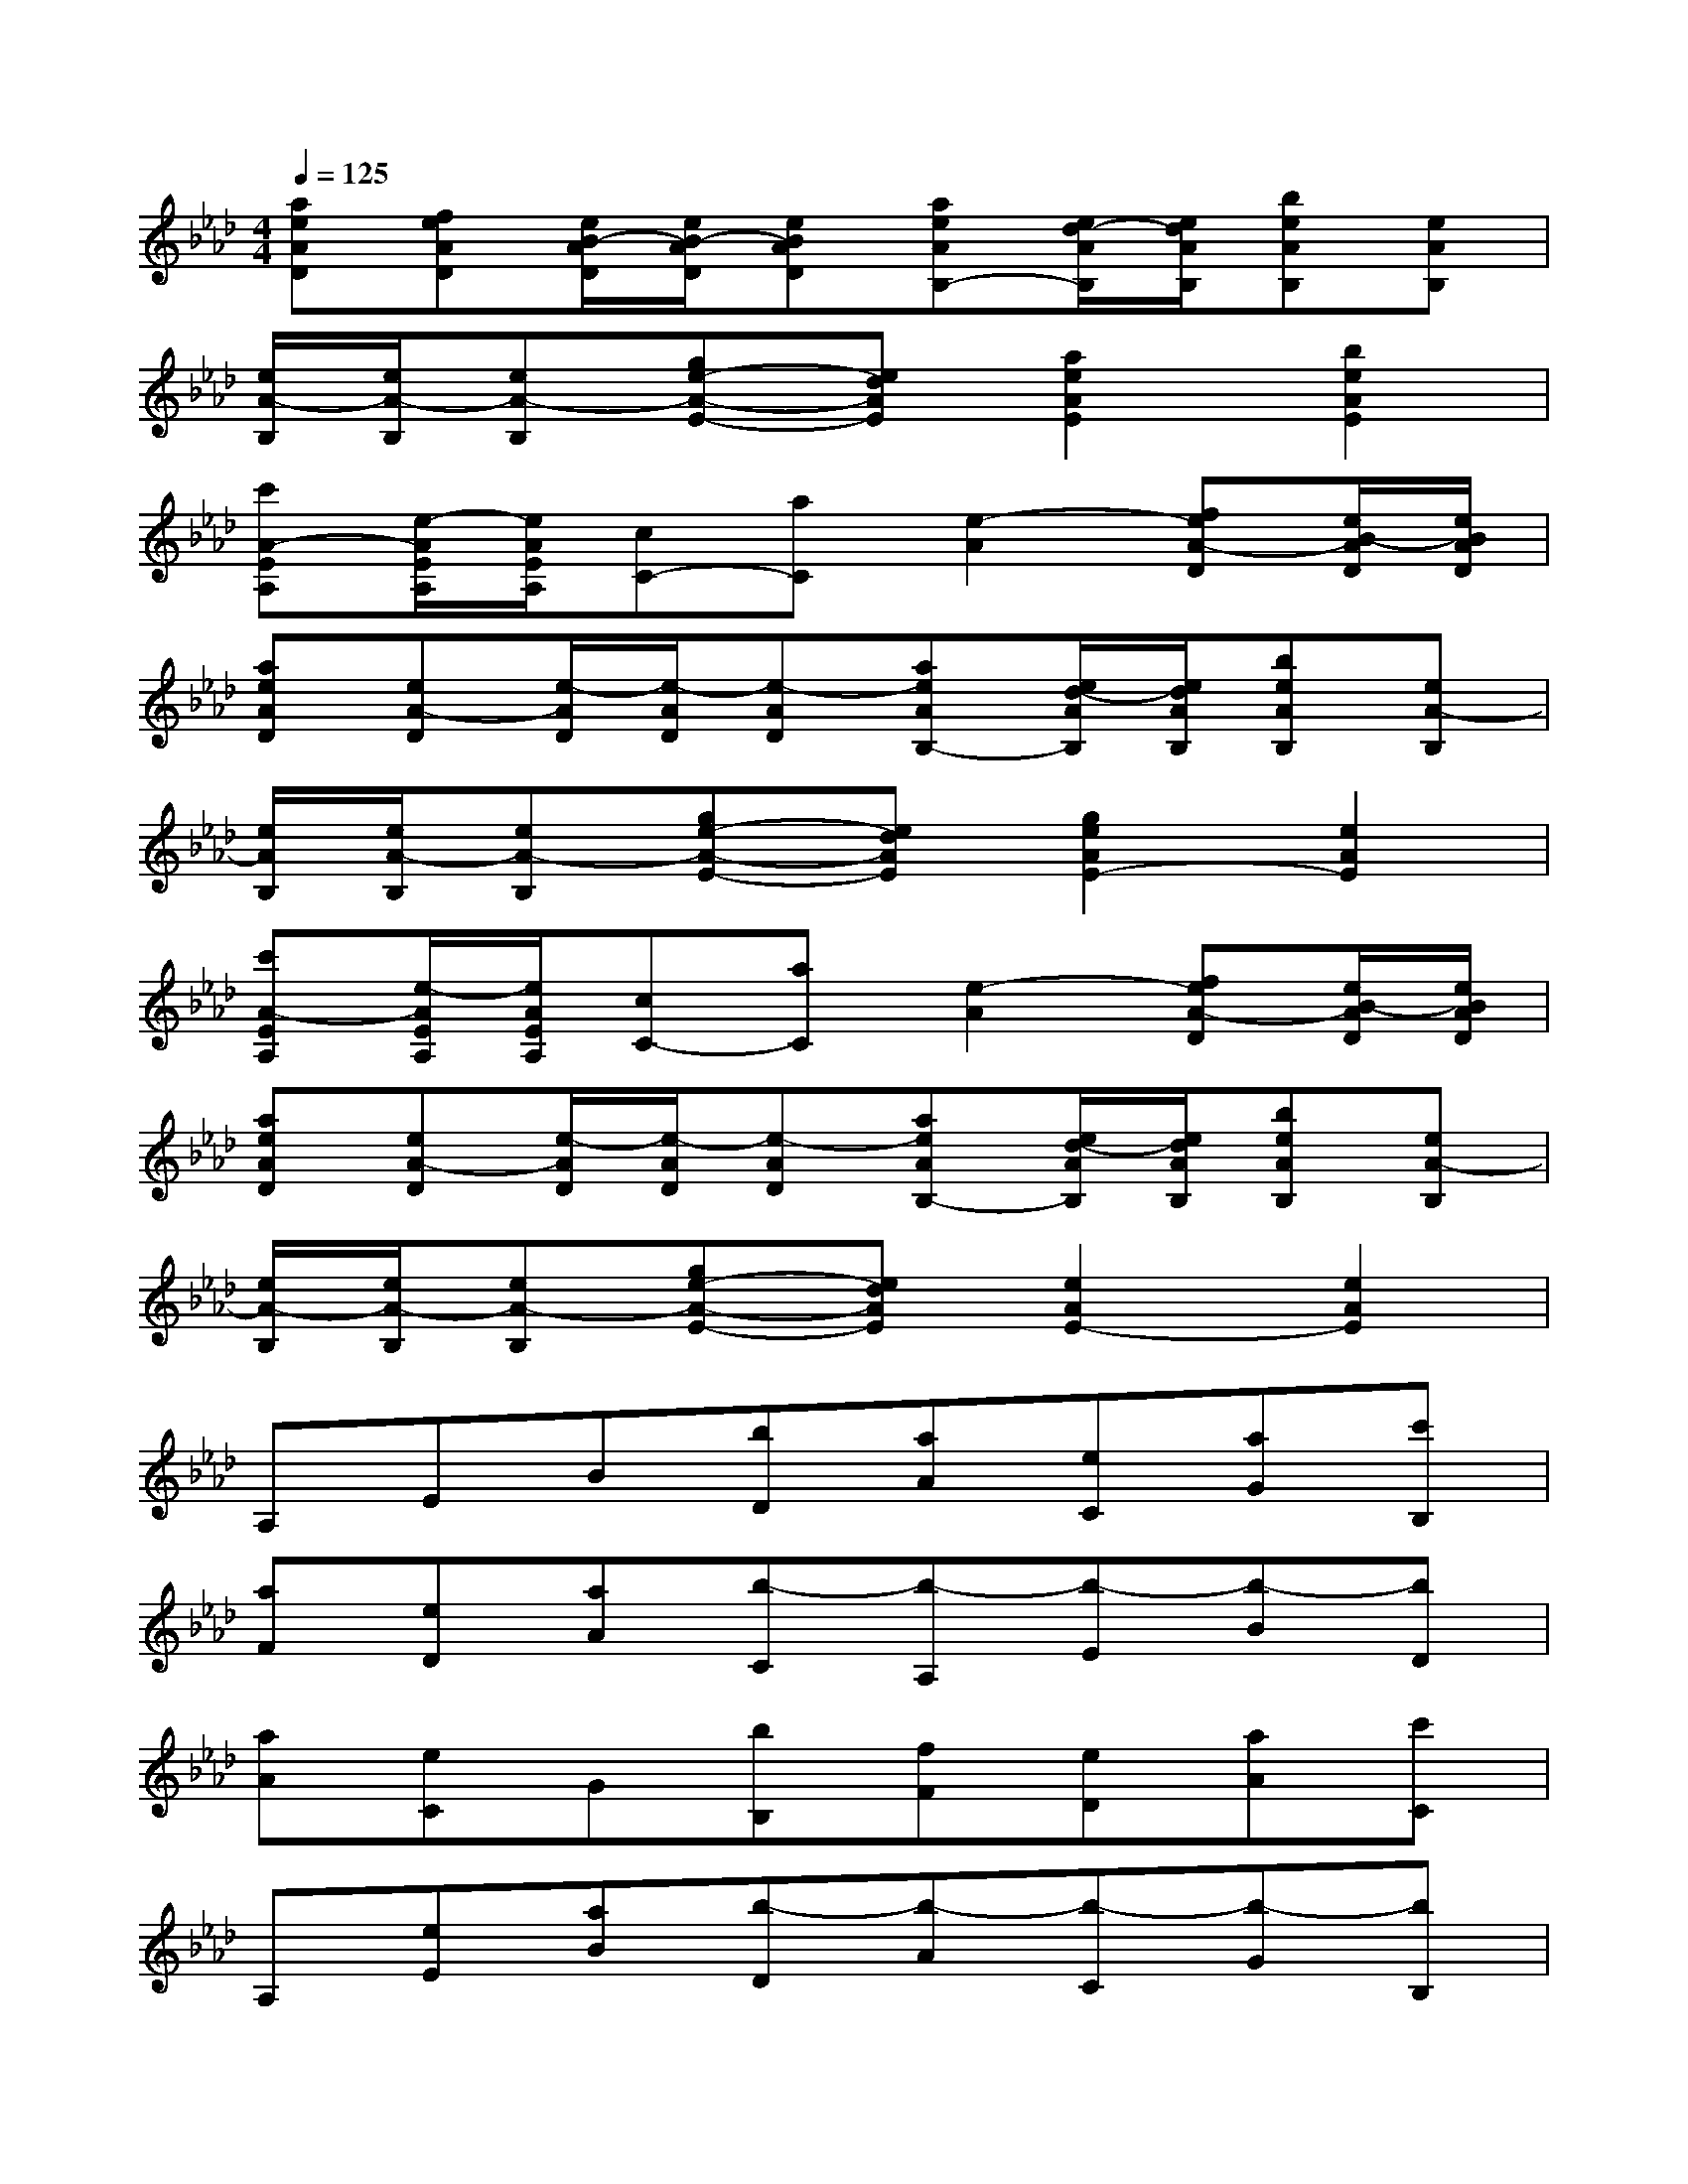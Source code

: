 X:1
T:
M:4/4
L:1/8
Q:1/4=125
K:Ab%4flats
V:1
[aeAD][feAD][e/2B/2-A/2D/2][e/2B/2-A/2D/2][eBAD][aeAB,-][e/2d/2-A/2B,/2][e/2d/2A/2B,/2][beAB,][eAB,]|
[e/2A/2-B,/2][e/2A/2-B,/2][eA-B,][ge-A-E-][edAE][a2e2A2E2][b2e2A2E2]|
[c'A-EA,][e/2-A/2E/2A,/2][e/2A/2E/2A,/2][cC-][aC][e2-A2][feA-D][e/2B/2-A/2D/2][e/2B/2A/2D/2]|
[aeAD][eA-D][e/2-A/2D/2][e/2-A/2D/2][e-AD][aeAB,-][e/2d/2-A/2B,/2][e/2d/2A/2B,/2][beAB,][eA-B,]|
[e/2A/2B,/2][e/2A/2-B,/2][eA-B,][ge-A-E-][edAE][g2e2A2E2-][e2A2E2]|
[c'A-EA,][e/2-A/2E/2A,/2][e/2A/2E/2A,/2][cC-][aC][e2-A2][feA-D][e/2B/2-A/2D/2][e/2B/2A/2D/2]|
[aeAD][eA-D][e/2-A/2D/2][e/2-A/2D/2][e-AD][aeAB,-][e/2d/2-A/2B,/2][e/2d/2A/2B,/2][beAB,][eA-B,]|
[e/2A/2-B,/2][e/2A/2-B,/2][eA-B,][ge-A-E-][edAE][e2A2E2-][e2A2E2]|
A,EB[bD][aA][eC][aG][c'B,]|
[aF][eD][aA][b-C][b-A,][b-E][b-B][bD]|
[aA][eC]G[bB,][fF][eD][aA][c'C]|
A,[eE][aB][b-D][b-A][b-C][b-G][bB,]|
[fF][eD][aA][bC][aA,][eE][aB][c'D]|
[aA][eC][aG]x4x|
A,E[d-B][dD][c-A][cC][B-G][B-B,]|
[B-F][BD][c-A][cC]A,E[d-B][dD]
